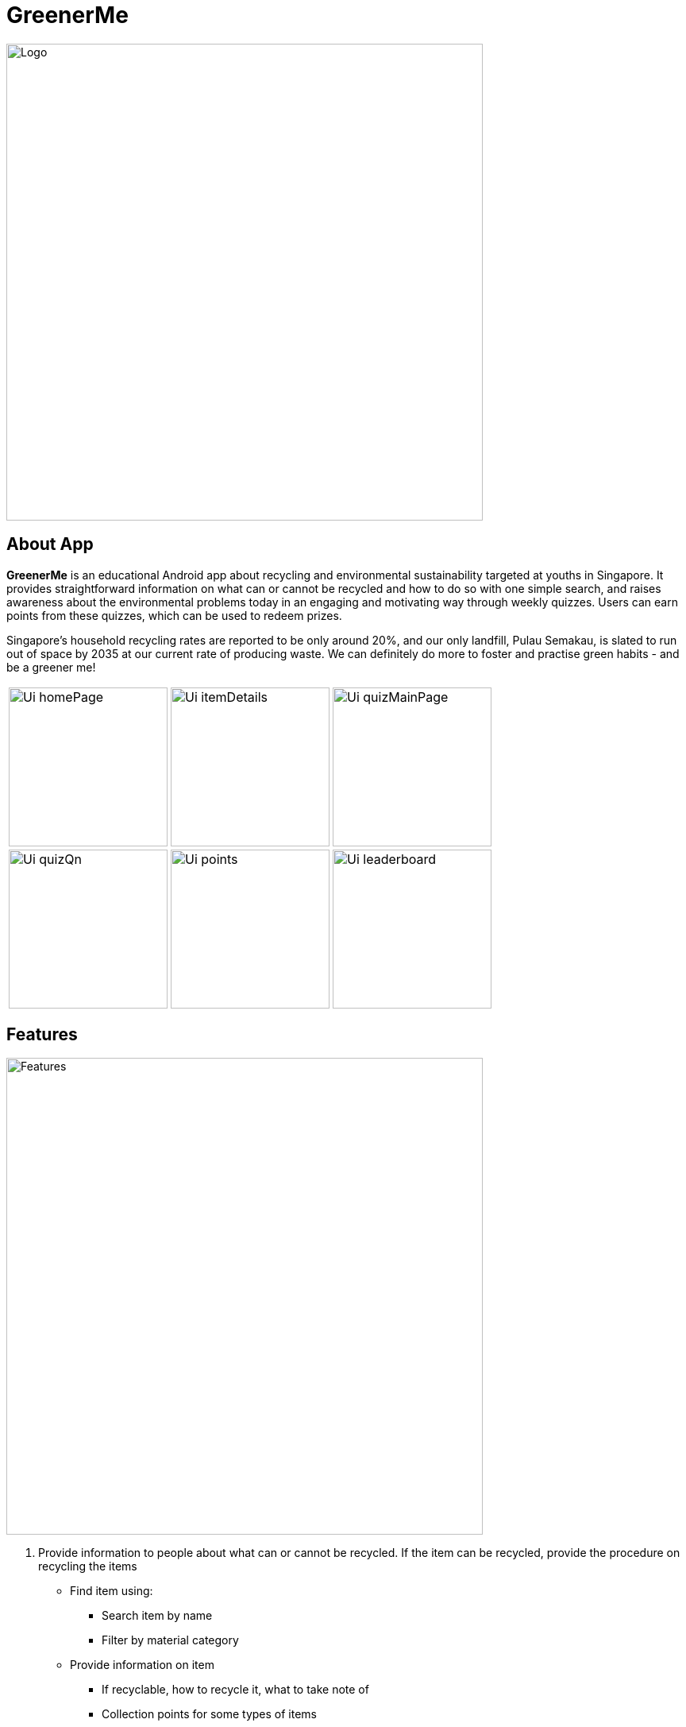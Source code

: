 = GreenerMe
ifdef::env-github,env-browser[:relfileprefix: docs/]

ifndef::env-github[]
image::docs/images/Logo.png[width="600"]
endif::[]

== About App
*GreenerMe* is an educational Android app about recycling and environmental sustainability
targeted at youths in Singapore. It provides straightforward information on what can or cannot be recycled and how to do so with one simple search,
and raises awareness about the environmental problems today in an engaging and motivating way through weekly quizzes. Users can
earn points from these quizzes, which can be used to redeem prizes.

Singapore's household recycling rates are reported to be only around 20%, and our only landfill, Pulau Semakau, is slated
to run out of space by 2035 at our current rate of producing waste. We can definitely do more to foster and practise green habits - and be a greener me!

[cols="3*a", frame=none, grid=none, stripes=none]
|===
| image::docs/images/Ui_homePage.png[height="200"]
| image::docs/images/Ui_itemDetails.png[height="200"]
| image::docs/images/Ui_quizMainPage.png[height="200"]

| image::docs/images/Ui_quizQn.png[height="200"]
| image::docs/images/Ui_points.png[height="200"]
| image::docs/images/Ui_leaderboard.png[height="200"]
|===


== Features
ifndef::env-github[]
image::docs/images/Features.png[width="600"]
endif::[]

. Provide information to people about what can or cannot be recycled. If the item can be recycled, provide the procedure on recycling the items
** Find item using:
*** Search item by name
*** Filter by material category
** Provide information on item
*** If recyclable, how to recycle it, what to take note of
*** Collection points for some types of items
. Weekly quizzes
** Learn fun facts and earn points for questions answered correctly
. Points system as gamification
** Leaderboard and possible rewards - possible rewards sponsored or supported by organisations such as NEA
** Encourage participation in the quizzes

== User Stories
* As a person who does not know whether his / her item can be recycled, I want to easily get the answer and know where I can recycle the item.
* As a person who does not know how to recycle his / her item, I want to easily get the procedure for recycling the item.
* As a person who cannot be bothered to recycle due to lack of knowledge, I want to easily overcome this barrier.
* As a practical person, I want to be in a win-win situation where I am rewarded for doing something good (recycling and learning about environmental problems).


== User Flow
ifndef::env-github[]
image::docs/images/UserFlow.png[width="600"]
endif::[]


== How we are different from similar apps
=== myEnv (by NEA):
* Lack of focus on recycling
** Too many other features such as weather and air quality which dilutes the attention on the 3Rs and recycling in particular
** Information provided is not targeted to recycling
** Does not actively promote recycling programmes
* Not user-friendly in terms of finding information and app design
* Lack of details regarding whether a specific item can be recycled

=== Recycle!
Provides a collection calendar, collections points and a sorting guide

* Only applies to Belgium, not relevant to Singapore
* Other countries have similar initiatives but not seen in Singapore

=== Others
Some other apps generally focus on how items can be recycled or reused to make into other things, rather than
informing users on what specifically can or cannot be recycled and how to do so.

== Tools Used
* Prototype-making - Figma
* IDE - Android Studio
* Realtime Database - Firebase
* Authentication - Firebase
* Search solution - Algolia


== Bugs Squashed
* Fixed image scaling in item details page
* Fixed app-crash caused by too high resolution pictures in Quiz page
* Fixed empty string query in Algolia search feature which caused app to crash
* Fixed Algolia results list display clashing with home page icons
* Fixed soft keyboard appearance causing home page icons to jump around
* Fixed quiz review syncing of fragment display with pulling of data from Firebase
* Developed workaround for Google login

== User Testing
* Functional Testing
** Authentication (Create Account, Forgot Account, Login via Email/Google Sign In, Verification Email)
** Search Items (Via Categories, Via Search Bar)
** Points (User’s Points, Leaderboard)
** Account Settings (Edit Username, Change Password, Delete Account, Log Out)
* Self Evaluation
* Cognitive Walkthrough/ User Stories: Acting and thinking from the perspectives of different users to cater to their specific needs
* Usability Testing with Potential Users on Low-Fidelity artefacts: Our fellow Orbital mates as users
** Adobe XD during mission control (Initial short mock-up)
** Figma (Mock-up that we follow according to for actual app UI)
* Shadowing: Allowing our friends and family to use while quietly observing how they use our app within their natural environment

== Possible Extensions
- Push Notification for Weekly Quizzes
- User Display Picture
- Help Tutorial
- User’s Suggestion/ Feedbacks Channel
- GPS Location for nearest HDB/ separated recycling bins

== Download Prototype
https://drive.google.com/file/d/1ipOUPKaNSkEOrjBoIHXU4zsW0wZvnsqz/view?usp=sharing[Download here]

To download the app, allow installation from unknown sources: Settings > Applications > Unknown sources.

App works best on phones.


== Acknowledgements
* Icons from flaticon.com
* Images from unsplash.com

== Licence: link:LICENSE[MIT]